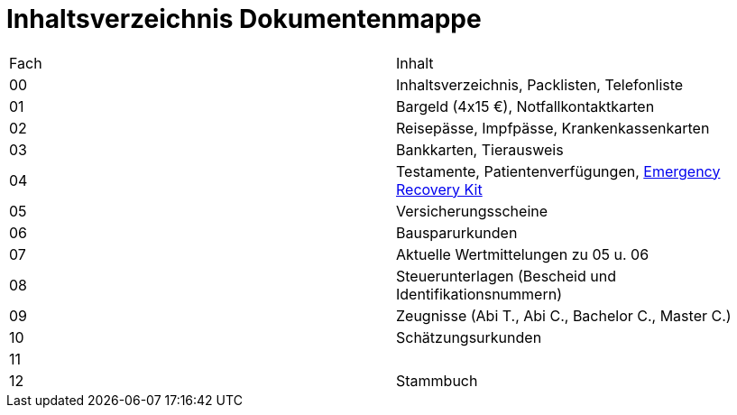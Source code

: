 = Inhaltsverzeichnis Dokumentenmappe

|===
|Fach | Inhalt
|00 | Inhaltsverzeichnis, Packlisten, Telefonliste
|01 | Bargeld (4x15 €), Notfallkontaktkarten
|02 | Reisepässe, Impfpässe, Krankenkassenkarten
|03 | Bankkarten, Tierausweis
|04 | Testamente, Patientenverfügungen, xref:allgemeines::disaster_recovery/index.adoc[Emergency Recovery Kit]
|05 | Versicherungsscheine
|06 | Bausparurkunden
|07 | Aktuelle Wertmittelungen zu 05 u. 06
|08 | Steuerunterlagen (Bescheid und Identifikationsnummern)
|09 | Zeugnisse (Abi T., Abi C., Bachelor C., Master C.)
|10 | Schätzungsurkunden 
|11 | 
|12 | Stammbuch
|===
